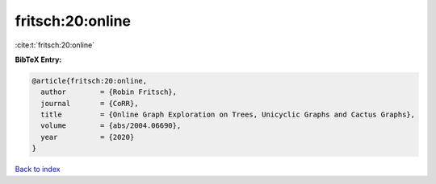 fritsch:20:online
=================

:cite:t:`fritsch:20:online`

**BibTeX Entry:**

.. code-block:: bibtex

   @article{fritsch:20:online,
     author        = {Robin Fritsch},
     journal       = {CoRR},
     title         = {Online Graph Exploration on Trees, Unicyclic Graphs and Cactus Graphs},
     volume        = {abs/2004.06690},
     year          = {2020}
   }

`Back to index <../By-Cite-Keys.html>`__
